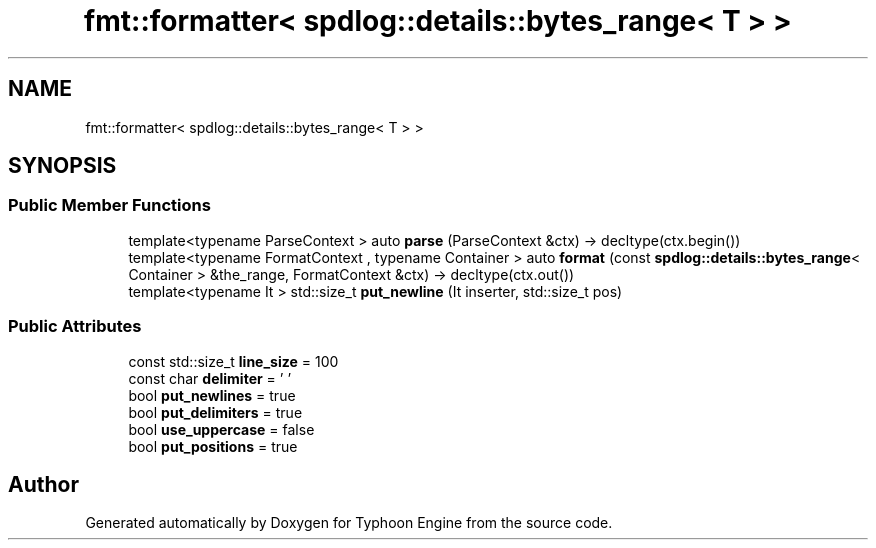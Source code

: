 .TH "fmt::formatter< spdlog::details::bytes_range< T > >" 3 "Sat Jul 20 2019" "Version 0.1" "Typhoon Engine" \" -*- nroff -*-
.ad l
.nh
.SH NAME
fmt::formatter< spdlog::details::bytes_range< T > >
.SH SYNOPSIS
.br
.PP
.SS "Public Member Functions"

.in +1c
.ti -1c
.RI "template<typename ParseContext > auto \fBparse\fP (ParseContext &ctx) \-> decltype(ctx\&.begin())"
.br
.ti -1c
.RI "template<typename FormatContext , typename Container > auto \fBformat\fP (const \fBspdlog::details::bytes_range\fP< Container > &the_range, FormatContext &ctx) \-> decltype(ctx\&.out())"
.br
.ti -1c
.RI "template<typename It > std::size_t \fBput_newline\fP (It inserter, std::size_t pos)"
.br
.in -1c
.SS "Public Attributes"

.in +1c
.ti -1c
.RI "const std::size_t \fBline_size\fP = 100"
.br
.ti -1c
.RI "const char \fBdelimiter\fP = ' '"
.br
.ti -1c
.RI "bool \fBput_newlines\fP = true"
.br
.ti -1c
.RI "bool \fBput_delimiters\fP = true"
.br
.ti -1c
.RI "bool \fBuse_uppercase\fP = false"
.br
.ti -1c
.RI "bool \fBput_positions\fP = true"
.br
.in -1c

.SH "Author"
.PP 
Generated automatically by Doxygen for Typhoon Engine from the source code\&.
